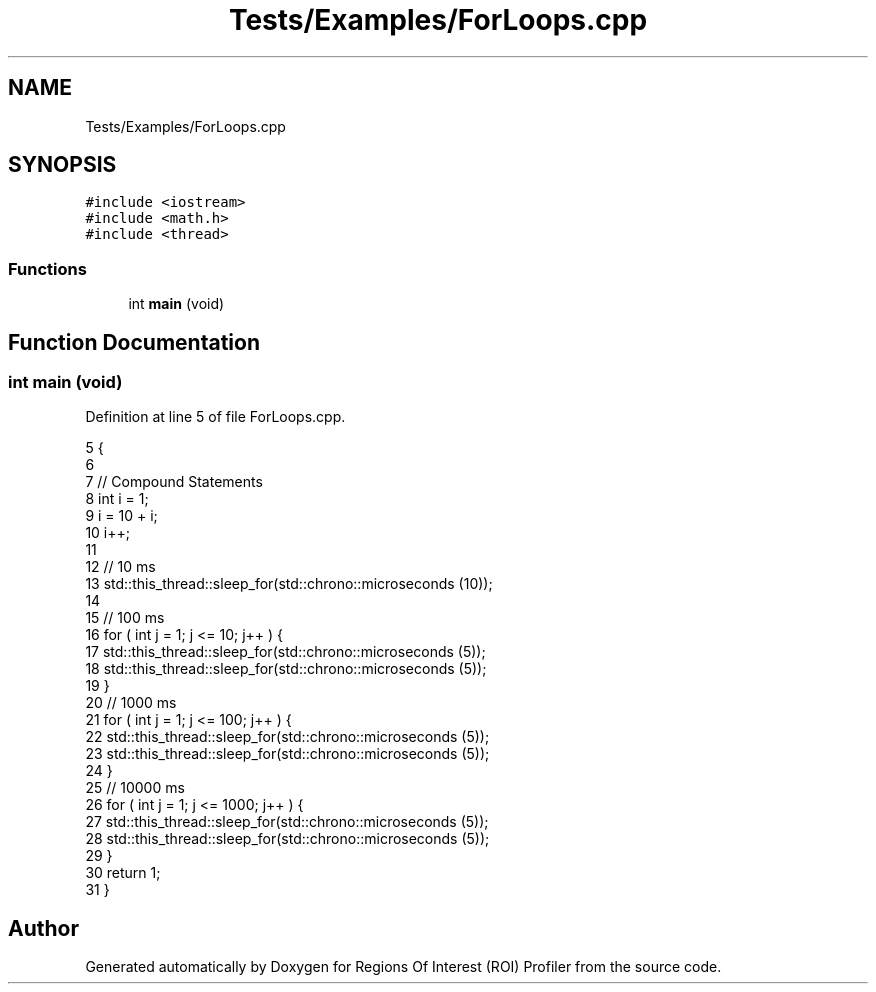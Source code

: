 .TH "Tests/Examples/ForLoops.cpp" 3 "Sat Feb 12 2022" "Version 1.2" "Regions Of Interest (ROI) Profiler" \" -*- nroff -*-
.ad l
.nh
.SH NAME
Tests/Examples/ForLoops.cpp
.SH SYNOPSIS
.br
.PP
\fC#include <iostream>\fP
.br
\fC#include <math\&.h>\fP
.br
\fC#include <thread>\fP
.br

.SS "Functions"

.in +1c
.ti -1c
.RI "int \fBmain\fP (void)"
.br
.in -1c
.SH "Function Documentation"
.PP 
.SS "int main (void)"

.PP
Definition at line 5 of file ForLoops\&.cpp\&.
.PP
.nf
5                {
6 
7     // Compound Statements
8     int i = 1;
9     i = 10 + i;
10     i++;
11 
12     // 10 ms
13     std::this_thread::sleep_for(std::chrono::microseconds (10));
14 
15     // 100 ms
16     for ( int j = 1; j <= 10; j++ ) {
17         std::this_thread::sleep_for(std::chrono::microseconds (5));
18         std::this_thread::sleep_for(std::chrono::microseconds (5));
19     }
20     // 1000 ms
21     for ( int j = 1; j <= 100; j++ ) {
22         std::this_thread::sleep_for(std::chrono::microseconds (5));
23         std::this_thread::sleep_for(std::chrono::microseconds (5));
24     }
25     // 10000 ms
26     for ( int j = 1; j <= 1000; j++ ) {
27         std::this_thread::sleep_for(std::chrono::microseconds (5));
28         std::this_thread::sleep_for(std::chrono::microseconds (5));
29     }
30     return 1;
31 }
.fi
.SH "Author"
.PP 
Generated automatically by Doxygen for Regions Of Interest (ROI) Profiler from the source code\&.
